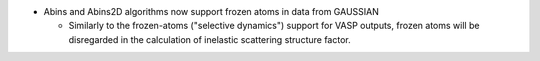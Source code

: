 - Abins and Abins2D algorithms now support frozen atoms in data from GAUSSIAN

  - Similarly to the frozen-atoms ("selective dynamics") support for
    VASP outputs, frozen atoms will be disregarded in the calculation
    of inelastic scattering structure factor.

